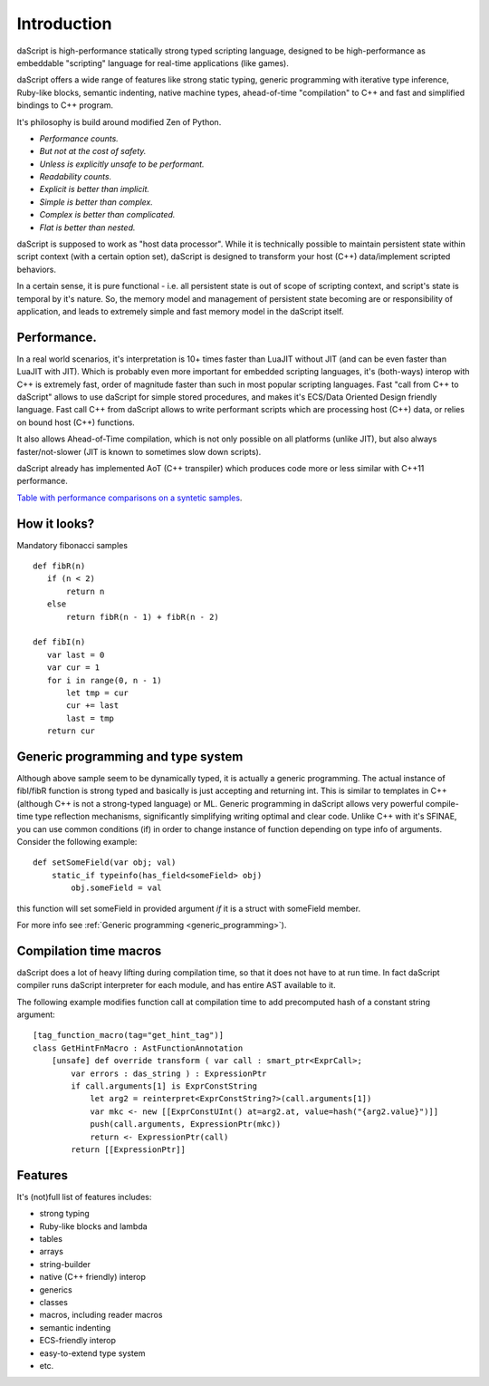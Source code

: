 .. _introduction:

************
Introduction
************

.. index::
    single: introduction

daScript is high-performance statically strong typed scripting language, designed to be high-performance
as embeddable "scripting" language for real-time applications (like games).

daScript offers a wide range of features like strong static typing, generic programming with iterative type inference,
Ruby-like blocks, semantic indenting, native machine types, ahead-of-time "compilation" to C++ and fast and simplified bindings to C++ program.

It's philosophy is build around modified Zen of Python.

* *Performance counts.*
* *But not at the cost of safety.*
* *Unless is explicitly unsafe to be performant.*
* *Readability counts.*
* *Explicit is better than implicit.*
* *Simple is better than complex.*
* *Complex is better than complicated.*
* *Flat is better than nested.*

daScript is supposed to work as "host data processor".
While it is technically possible to maintain persistent state within script context (with a certain option set),
daScript is designed to transform your host (C++) data/implement scripted behaviors.

In a certain sense, it is pure functional - i.e. all persistent state is out of scope of scripting context, and script's state is temporal by it's nature.
So, the memory model and management of persistent state becoming are or responsibility of application, and leads to extremely simple and fast memory model in the daScript itself.

+++++++++++++
Performance.
+++++++++++++

In a real world scenarios, it's interpretation is 10+ times faster than LuaJIT without JIT (and can be even faster than LuaJIT with JIT).
Which is probably even more important for embedded scripting languages, it's (both-ways) interop with C++ is extremely fast, order of magnitude faster than such in most popular scripting languages.
Fast "call from C++ to daScript" allows to use daScript for simple stored procedures, and makes it's ECS/Data Oriented Design friendly language.
Fast call C++ from daScript allows to write performant scripts which are processing host (C++) data, or relies on bound host (C++) functions.

It also allows Ahead-of-Time compilation, which is not only possible on all platforms (unlike JIT), but also always faster/not-slower (JIT is known to sometimes slow down scripts).

daScript already has implemented AoT (C++ transpiler) which produces code more or less similar with C++11 performance.

`Table with performance comparisons on a syntetic samples
<https://docs.google.com/spreadsheets/d/1y1G4exD4J9o3kPYw6Y-eaVoffbJ5h_mWVG121wp2k9s/htmlview>`_.

+++++++++++++
How it looks?
+++++++++++++

Mandatory fibonacci samples ::

    def fibR(n)
       if (n < 2)
           return n
       else
           return fibR(n - 1) + fibR(n - 2)

    def fibI(n)
       var last = 0
       var cur = 1
       for i in range(0, n - 1)
           let tmp = cur
           cur += last
           last = tmp
       return cur

++++++++++++++++++++++++++++++++++++
Generic programming and type system
++++++++++++++++++++++++++++++++++++

Although above sample seem to be dynamically typed, it is actually a generic programming.
The actual instance of fibI/fibR function is strong typed and basically is just accepting and returning int. This is similar to templates in C++ (although C++ is not a strong-typed language) or ML.
Generic programming in daScript allows very powerful compile-time type reflection mechanisms, significantly simplifying writing optimal and clear code.
Unlike C++ with it's SFINAE, you can use common conditions (if) in order to change instance of function depending on type info of arguments.
Consider the following example::

    def setSomeField(var obj; val)
        static_if typeinfo(has_field<someField> obj)
            obj.someField = val

this function will set someField in provided argument *if* it is a struct with someField member.

For more info see :ref:`Generic programming <generic_programming>`).

+++++++++++++++++++++++
Compilation time macros
+++++++++++++++++++++++

daScript does a lot of heavy lifting during compilation time, so that it does not have to at run time.
In fact daScript compiler runs daScript interpreter for each module, and has entire AST available to it.

The following example modifies function call at compilation time to add precomputed hash of a constant string argument::

    [tag_function_macro(tag="get_hint_tag")]
    class GetHintFnMacro : AstFunctionAnnotation
        [unsafe] def override transform ( var call : smart_ptr<ExprCall>;
            var errors : das_string ) : ExpressionPtr
            if call.arguments[1] is ExprConstString
                let arg2 = reinterpret<ExprConstString?>(call.arguments[1])
                var mkc <- new [[ExprConstUInt() at=arg2.at, value=hash("{arg2.value}")]]
                push(call.arguments, ExpressionPtr(mkc))
                return <- ExpressionPtr(call)
            return [[ExpressionPtr]]


++++++++++++++++++++++++++++++++++++
Features
++++++++++++++++++++++++++++++++++++
It's (not)full list of features includes:

* strong typing
* Ruby-like blocks and lambda
* tables
* arrays
* string-builder
* native (C++ friendly) interop
* generics
* classes
* macros, including reader macros
* semantic indenting
* ECS-friendly interop
* easy-to-extend type system
* etc.
